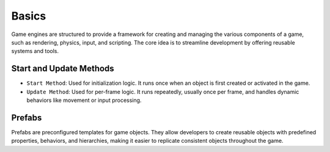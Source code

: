 Basics
======

Game engines are structured to provide a framework for creating and managing the various components of a game, such as rendering, physics, input, and scripting. The core idea is to streamline development by offering reusable systems and tools.

Start and Update Methods
^^^^^^^^^^^^^^^^^^^^^^^^

* ``Start Method``: Used for initialization logic. It runs once when an object is first created or activated in the game.
* ``Update Method``: Used for per-frame logic. It runs repeatedly, usually once per frame, and handles dynamic behaviors like movement or input processing.

Prefabs
^^^^^^^

Prefabs are preconfigured templates for game objects. They allow developers to create reusable objects with predefined properties, behaviors, and hierarchies, making it easier to replicate consistent objects throughout the game.